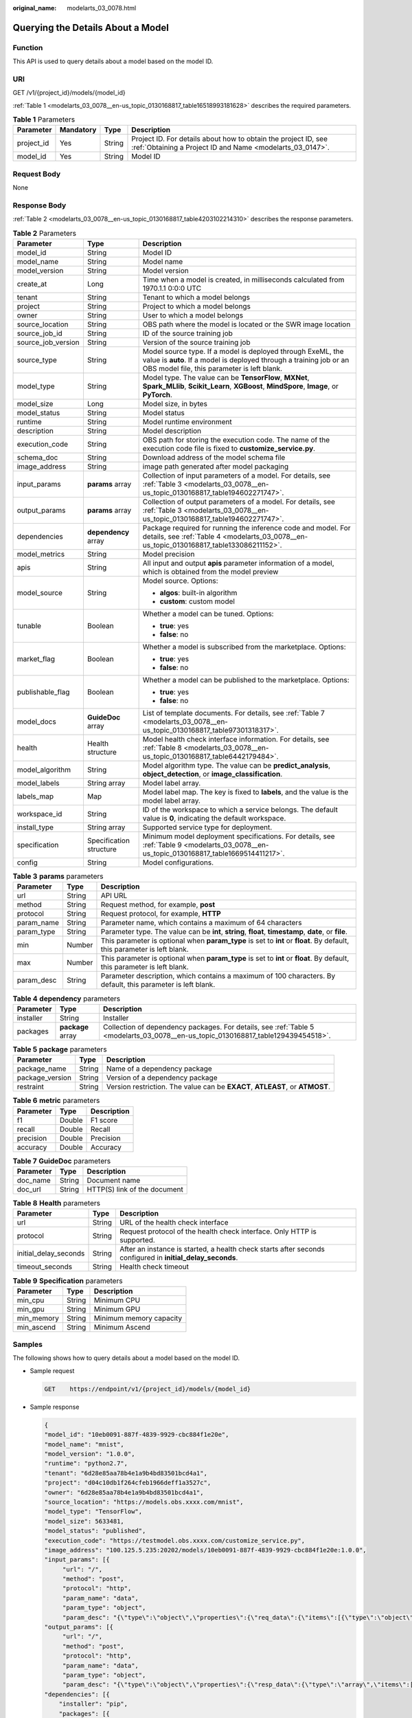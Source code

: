 :original_name: modelarts_03_0078.html

.. _modelarts_03_0078:

Querying the Details About a Model
==================================

Function
--------

This API is used to query details about a model based on the model ID.

URI
---

GET /v1/{project_id}/models/{model_id}

:ref:`Table 1 <modelarts_03_0078__en-us_topic_0130168817_table16518993181628>` describes the required parameters.

.. _modelarts_03_0078__en-us_topic_0130168817_table16518993181628:

.. table:: **Table 1** Parameters

   +------------+-----------+--------+-----------------------------------------------------------------------------------------------------------------------------+
   | Parameter  | Mandatory | Type   | Description                                                                                                                 |
   +============+===========+========+=============================================================================================================================+
   | project_id | Yes       | String | Project ID. For details about how to obtain the project ID, see :ref:`Obtaining a Project ID and Name <modelarts_03_0147>`. |
   +------------+-----------+--------+-----------------------------------------------------------------------------------------------------------------------------+
   | model_id   | Yes       | String | Model ID                                                                                                                    |
   +------------+-----------+--------+-----------------------------------------------------------------------------------------------------------------------------+

Request Body
------------

None

Response Body
-------------

:ref:`Table 2 <modelarts_03_0078__en-us_topic_0130168817_table4203102214310>` describes the response parameters.

.. _modelarts_03_0078__en-us_topic_0130168817_table4203102214310:

.. table:: **Table 2** Parameters

   +-----------------------+-------------------------+-----------------------------------------------------------------------------------------------------------------------------------------------------------------------------------+
   | Parameter             | Type                    | Description                                                                                                                                                                       |
   +=======================+=========================+===================================================================================================================================================================================+
   | model_id              | String                  | Model ID                                                                                                                                                                          |
   +-----------------------+-------------------------+-----------------------------------------------------------------------------------------------------------------------------------------------------------------------------------+
   | model_name            | String                  | Model name                                                                                                                                                                        |
   +-----------------------+-------------------------+-----------------------------------------------------------------------------------------------------------------------------------------------------------------------------------+
   | model_version         | String                  | Model version                                                                                                                                                                     |
   +-----------------------+-------------------------+-----------------------------------------------------------------------------------------------------------------------------------------------------------------------------------+
   | create_at             | Long                    | Time when a model is created, in milliseconds calculated from 1970.1.1 0:0:0 UTC                                                                                                  |
   +-----------------------+-------------------------+-----------------------------------------------------------------------------------------------------------------------------------------------------------------------------------+
   | tenant                | String                  | Tenant to which a model belongs                                                                                                                                                   |
   +-----------------------+-------------------------+-----------------------------------------------------------------------------------------------------------------------------------------------------------------------------------+
   | project               | String                  | Project to which a model belongs                                                                                                                                                  |
   +-----------------------+-------------------------+-----------------------------------------------------------------------------------------------------------------------------------------------------------------------------------+
   | owner                 | String                  | User to which a model belongs                                                                                                                                                     |
   +-----------------------+-------------------------+-----------------------------------------------------------------------------------------------------------------------------------------------------------------------------------+
   | source_location       | String                  | OBS path where the model is located or the SWR image location                                                                                                                     |
   +-----------------------+-------------------------+-----------------------------------------------------------------------------------------------------------------------------------------------------------------------------------+
   | source_job_id         | String                  | ID of the source training job                                                                                                                                                     |
   +-----------------------+-------------------------+-----------------------------------------------------------------------------------------------------------------------------------------------------------------------------------+
   | source_job_version    | String                  | Version of the source training job                                                                                                                                                |
   +-----------------------+-------------------------+-----------------------------------------------------------------------------------------------------------------------------------------------------------------------------------+
   | source_type           | String                  | Model source type. If a model is deployed through ExeML, the value is **auto**. If a model is deployed through a training job or an OBS model file, this parameter is left blank. |
   +-----------------------+-------------------------+-----------------------------------------------------------------------------------------------------------------------------------------------------------------------------------+
   | model_type            | String                  | Model type. The value can be **TensorFlow**, **MXNet**, **Spark_MLlib**, **Scikit_Learn**, **XGBoost**, **MindSpore**, **Image**, or **PyTorch**.                                 |
   +-----------------------+-------------------------+-----------------------------------------------------------------------------------------------------------------------------------------------------------------------------------+
   | model_size            | Long                    | Model size, in bytes                                                                                                                                                              |
   +-----------------------+-------------------------+-----------------------------------------------------------------------------------------------------------------------------------------------------------------------------------+
   | model_status          | String                  | Model status                                                                                                                                                                      |
   +-----------------------+-------------------------+-----------------------------------------------------------------------------------------------------------------------------------------------------------------------------------+
   | runtime               | String                  | Model runtime environment                                                                                                                                                         |
   +-----------------------+-------------------------+-----------------------------------------------------------------------------------------------------------------------------------------------------------------------------------+
   | description           | String                  | Model description                                                                                                                                                                 |
   +-----------------------+-------------------------+-----------------------------------------------------------------------------------------------------------------------------------------------------------------------------------+
   | execution_code        | String                  | OBS path for storing the execution code. The name of the execution code file is fixed to **customize_service.py**.                                                                |
   +-----------------------+-------------------------+-----------------------------------------------------------------------------------------------------------------------------------------------------------------------------------+
   | schema_doc            | String                  | Download address of the model schema file                                                                                                                                         |
   +-----------------------+-------------------------+-----------------------------------------------------------------------------------------------------------------------------------------------------------------------------------+
   | image_address         | String                  | image path generated after model packaging                                                                                                                                        |
   +-----------------------+-------------------------+-----------------------------------------------------------------------------------------------------------------------------------------------------------------------------------+
   | input_params          | **params** array        | Collection of input parameters of a model. For details, see :ref:`Table 3 <modelarts_03_0078__en-us_topic_0130168817_table194602271747>`.                                         |
   +-----------------------+-------------------------+-----------------------------------------------------------------------------------------------------------------------------------------------------------------------------------+
   | output_params         | **params** array        | Collection of output parameters of a model. For details, see :ref:`Table 3 <modelarts_03_0078__en-us_topic_0130168817_table194602271747>`.                                        |
   +-----------------------+-------------------------+-----------------------------------------------------------------------------------------------------------------------------------------------------------------------------------+
   | dependencies          | **dependency** array    | Package required for running the inference code and model. For details, see :ref:`Table 4 <modelarts_03_0078__en-us_topic_0130168817_table133086211152>`.                         |
   +-----------------------+-------------------------+-----------------------------------------------------------------------------------------------------------------------------------------------------------------------------------+
   | model_metrics         | String                  | Model precision                                                                                                                                                                   |
   +-----------------------+-------------------------+-----------------------------------------------------------------------------------------------------------------------------------------------------------------------------------+
   | apis                  | String                  | All input and output **apis** parameter information of a model, which is obtained from the model preview                                                                          |
   +-----------------------+-------------------------+-----------------------------------------------------------------------------------------------------------------------------------------------------------------------------------+
   | model_source          | String                  | Model source. Options:                                                                                                                                                            |
   |                       |                         |                                                                                                                                                                                   |
   |                       |                         | -  **algos**: built-in algorithm                                                                                                                                                  |
   |                       |                         | -  **custom**: custom model                                                                                                                                                       |
   +-----------------------+-------------------------+-----------------------------------------------------------------------------------------------------------------------------------------------------------------------------------+
   | tunable               | Boolean                 | Whether a model can be tuned. Options:                                                                                                                                            |
   |                       |                         |                                                                                                                                                                                   |
   |                       |                         | -  **true**: yes                                                                                                                                                                  |
   |                       |                         | -  **false**: no                                                                                                                                                                  |
   +-----------------------+-------------------------+-----------------------------------------------------------------------------------------------------------------------------------------------------------------------------------+
   | market_flag           | Boolean                 | Whether a model is subscribed from the marketplace. Options:                                                                                                                      |
   |                       |                         |                                                                                                                                                                                   |
   |                       |                         | -  **true**: yes                                                                                                                                                                  |
   |                       |                         | -  **false**: no                                                                                                                                                                  |
   +-----------------------+-------------------------+-----------------------------------------------------------------------------------------------------------------------------------------------------------------------------------+
   | publishable_flag      | Boolean                 | Whether a model can be published to the marketplace. Options:                                                                                                                     |
   |                       |                         |                                                                                                                                                                                   |
   |                       |                         | -  **true**: yes                                                                                                                                                                  |
   |                       |                         | -  **false**: no                                                                                                                                                                  |
   +-----------------------+-------------------------+-----------------------------------------------------------------------------------------------------------------------------------------------------------------------------------+
   | model_docs            | **GuideDoc** array      | List of template documents. For details, see :ref:`Table 7 <modelarts_03_0078__en-us_topic_0130168817_table97301318317>`.                                                         |
   +-----------------------+-------------------------+-----------------------------------------------------------------------------------------------------------------------------------------------------------------------------------+
   | health                | Health structure        | Model health check interface information. For details, see :ref:`Table 8 <modelarts_03_0078__en-us_topic_0130168817_table6442179484>`.                                            |
   +-----------------------+-------------------------+-----------------------------------------------------------------------------------------------------------------------------------------------------------------------------------+
   | model_algorithm       | String                  | Model algorithm type. The value can be **predict_analysis**, **object_detection**, or **image_classification**.                                                                   |
   +-----------------------+-------------------------+-----------------------------------------------------------------------------------------------------------------------------------------------------------------------------------+
   | model_labels          | String array            | Model label array.                                                                                                                                                                |
   +-----------------------+-------------------------+-----------------------------------------------------------------------------------------------------------------------------------------------------------------------------------+
   | labels_map            | Map                     | Model label map. The key is fixed to **labels**, and the value is the model label array.                                                                                          |
   +-----------------------+-------------------------+-----------------------------------------------------------------------------------------------------------------------------------------------------------------------------------+
   | workspace_id          | String                  | ID of the workspace to which a service belongs. The default value is **0**, indicating the default workspace.                                                                     |
   +-----------------------+-------------------------+-----------------------------------------------------------------------------------------------------------------------------------------------------------------------------------+
   | install_type          | String array            | Supported service type for deployment.                                                                                                                                            |
   +-----------------------+-------------------------+-----------------------------------------------------------------------------------------------------------------------------------------------------------------------------------+
   | specification         | Specification structure | Minimum model deployment specifications. For details, see :ref:`Table 9 <modelarts_03_0078__en-us_topic_0130168817_table1669514411217>`.                                          |
   +-----------------------+-------------------------+-----------------------------------------------------------------------------------------------------------------------------------------------------------------------------------+
   | config                | String                  | Model configurations.                                                                                                                                                             |
   +-----------------------+-------------------------+-----------------------------------------------------------------------------------------------------------------------------------------------------------------------------------+

.. _modelarts_03_0078__en-us_topic_0130168817_table194602271747:

.. table:: **Table 3** **params** parameters

   +------------+--------+--------------------------------------------------------------------------------------------------------------------------+
   | Parameter  | Type   | Description                                                                                                              |
   +============+========+==========================================================================================================================+
   | url        | String | API URL                                                                                                                  |
   +------------+--------+--------------------------------------------------------------------------------------------------------------------------+
   | method     | String | Request method, for example, **post**                                                                                    |
   +------------+--------+--------------------------------------------------------------------------------------------------------------------------+
   | protocol   | String | Request protocol, for example, **HTTP**                                                                                  |
   +------------+--------+--------------------------------------------------------------------------------------------------------------------------+
   | param_name | String | Parameter name, which contains a maximum of 64 characters                                                                |
   +------------+--------+--------------------------------------------------------------------------------------------------------------------------+
   | param_type | String | Parameter type. The value can be **int**, **string**, **float**, **timestamp**, **date**, or **file**.                   |
   +------------+--------+--------------------------------------------------------------------------------------------------------------------------+
   | min        | Number | This parameter is optional when **param_type** is set to **int** or **float**. By default, this parameter is left blank. |
   +------------+--------+--------------------------------------------------------------------------------------------------------------------------+
   | max        | Number | This parameter is optional when **param_type** is set to **int** or **float**. By default, this parameter is left blank. |
   +------------+--------+--------------------------------------------------------------------------------------------------------------------------+
   | param_desc | String | Parameter description, which contains a maximum of 100 characters. By default, this parameter is left blank.             |
   +------------+--------+--------------------------------------------------------------------------------------------------------------------------+

.. _modelarts_03_0078__en-us_topic_0130168817_table133086211152:

.. table:: **Table 4** **dependency** parameters

   +-----------+-------------------+-----------------------------------------------------------------------------------------------------------------------------------+
   | Parameter | Type              | Description                                                                                                                       |
   +===========+===================+===================================================================================================================================+
   | installer | String            | Installer                                                                                                                         |
   +-----------+-------------------+-----------------------------------------------------------------------------------------------------------------------------------+
   | packages  | **package** array | Collection of dependency packages. For details, see :ref:`Table 5 <modelarts_03_0078__en-us_topic_0130168817_table129439454518>`. |
   +-----------+-------------------+-----------------------------------------------------------------------------------------------------------------------------------+

.. _modelarts_03_0078__en-us_topic_0130168817_table129439454518:

.. table:: **Table 5** **package** parameters

   +-----------------+--------+------------------------------------------------------------------------------+
   | Parameter       | Type   | Description                                                                  |
   +=================+========+==============================================================================+
   | package_name    | String | Name of a dependency package                                                 |
   +-----------------+--------+------------------------------------------------------------------------------+
   | package_version | String | Version of a dependency package                                              |
   +-----------------+--------+------------------------------------------------------------------------------+
   | restraint       | String | Version restriction. The value can be **EXACT**, **ATLEAST**, or **ATMOST**. |
   +-----------------+--------+------------------------------------------------------------------------------+

.. table:: **Table 6** **metric** parameters

   ========= ====== ===========
   Parameter Type   Description
   ========= ====== ===========
   f1        Double F1 score
   recall    Double Recall
   precision Double Precision
   accuracy  Double Accuracy
   ========= ====== ===========

.. _modelarts_03_0078__en-us_topic_0130168817_table97301318317:

.. table:: **Table 7** **GuideDoc** parameters

   ========= ====== ============================
   Parameter Type   Description
   ========= ====== ============================
   doc_name  String Document name
   doc_url   String HTTP(S) link of the document
   ========= ====== ============================

.. _modelarts_03_0078__en-us_topic_0130168817_table6442179484:

.. table:: **Table 8** **Health** parameters

   +-----------------------+--------+------------------------------------------------------------------------------------------------------------+
   | Parameter             | Type   | Description                                                                                                |
   +=======================+========+============================================================================================================+
   | url                   | String | URL of the health check interface                                                                          |
   +-----------------------+--------+------------------------------------------------------------------------------------------------------------+
   | protocol              | String | Request protocol of the health check interface. Only HTTP is supported.                                    |
   +-----------------------+--------+------------------------------------------------------------------------------------------------------------+
   | initial_delay_seconds | String | After an instance is started, a health check starts after seconds configured in **initial_delay_seconds**. |
   +-----------------------+--------+------------------------------------------------------------------------------------------------------------+
   | timeout_seconds       | String | Health check timeout                                                                                       |
   +-----------------------+--------+------------------------------------------------------------------------------------------------------------+

.. _modelarts_03_0078__en-us_topic_0130168817_table1669514411217:

.. table:: **Table 9** **Specification** parameters

   ========== ====== =======================
   Parameter  Type   Description
   ========== ====== =======================
   min_cpu    String Minimum CPU
   min_gpu    String Minimum GPU
   min_memory String Minimum memory capacity
   min_ascend String Minimum Ascend
   ========== ====== =======================

Samples
-------

The following shows how to query details about a model based on the model ID.

-  Sample request

   .. code-block:: text

      GET    https://endpoint/v1/{project_id}/models/{model_id}

-  Sample response

   .. code-block::

      {
      "model_id": "10eb0091-887f-4839-9929-cbc884f1e20e",
      "model_name": "mnist",
      "model_version": "1.0.0",
      "runtime": "python2.7",
      "tenant": "6d28e85aa78b4e1a9b4bd83501bcd4a1",
      "project": "d04c10db1f264cfeb1966deff1a3527c",
      "owner": "6d28e85aa78b4e1a9b4bd83501bcd4a1",
      "source_location": "https://models.obs.xxxx.com/mnist",
      "model_type": "TensorFlow",
      "model_size": 5633481,
      "model_status": "published",
      "execution_code": "https://testmodel.obs.xxxx.com/customize_service.py",
      "image_address": "100.125.5.235:20202/models/10eb0091-887f-4839-9929-cbc884f1e20e:1.0.0",
      "input_params": [{           
           "url": "/",           
           "method": "post",           
           "protocol": "http",           
           "param_name": "data",           
           "param_type": "object",           
           "param_desc": "{\"type\":\"object\",\"properties\":{\"req_data\":{\"items\":[{\"type\":\"object\",\"properties\":{}}],\"type\":\"array\"}}}"       }],
      "output_params": [{           
           "url": "/",           
           "method": "post",           
           "protocol": "http",           
           "param_name": "data",           
           "param_type": "object",           
           "param_desc": "{\"type\":\"object\",\"properties\":{\"resp_data\":{\"type\":\"array\",\"items\":[{\"type\":\"object\",\"properties\":{}}]}}}"       }],
      "dependencies": [{
          "installer": "pip",
          "packages": [{
              "package_name": "pkg1",
              "package_version": "1.0.1",
              "restraint": "ATLEAST"
          }]
      }],
      "model_metrics":"{\"f1\":0.52381,\"recall\":0.666667,\"precision\":0.466667,\"accuracy\":0.625}",
      "apis": "[{\"protocol\":\"http\",\"method\":\"post\",\"url\":\"/\",\"input_params\":{\"type\":\"object\",\"properties\":{\"data\":{\"type\":\"object\",\"properties\":{\"req_data\":{\"items\":[{\"type\":\"object\",\"properties\":{}}],\"type\":\"array\"}}}}},\"output_params\":{\"type\":\"object\",\"properties\":{\"data\":{\"type\":\"object\",\"properties\":{\"resp_data\":{\"type\":\"array\",\"items\":[{\"type\":\"object\",\"properties\":{}}]}}}}}}]",
      "model_labels":[],
      "labels_map":{"labels":[]},
      "workspace_id": "0",
      "install_type": ["realtime", "batch"],
      "specification":{},
      "config":"{\"model_algorithm\": \"image_classification\", \"model_source\": \"auto\", \"tunable\": false, \"downloadable_flag\": true, \"algorithm\": \"resnet_v2_50,mobilenet_v1\", \"metrics\": {\"f1\": 0.912078373015873, \"recall\": 0.9125, \"precision\": 0.9340277777777778, \"accuracy\": 0.263250724969475}, \"model_type\": \"TensorFlow\", \"runtime\": \"tf1.13-python3.6-cpu\", \"apis\": [{\"protocol\": \"https\", \"url\": \"/\", \"method\": \"post\", \"request\": {\"data\": {\"type\": \"object\", \"properties\": {\"images\": {\"type\": \"file\"}}}, \"Content-type\": \"multipart/form-data\"}, \"response\": {\"data\": {\"type\": \"object\", \"required\": [\"predicted_label\", \"scores\"], \"properties\": {\"predicted_label\": {\"type\": \"string\"}, \"scores\": {\"type\": \"array\", \"items\": {\"type\": \"array\", \"minItems\": 2, \"maxItems\": 2, \"items\": [{\"type\": \"string\"}, {\"type\": \"number\"}]}}}}, \"Content-type\": \"multipart/form-data\"}}], \"dependencies\": [{\"installer\": \"pip\", \"packages\": [{\"package_name\": \"numpy\", \"package_version\": \"1.17.0\", \"restraint\": \"EXACT\"}, {\"package_name\": \"h5py\", \"package_version\": \"2.8.0\", \"restraint\": \"EXACT\"}, {\"package_name\": \"Pillow\", \"package_version\": \"5.2.0\", \"restraint\": \"EXACT\"}, {\"package_name\": \"scipy\", \"package_version\": \"1.2.1\", \"restraint\": \"EXACT\"}, {\"package_name\": \"resampy\", \"package_version\": \"0.2.1\", \"restraint\": \"EXACT\"}, {\"package_name\": \"scikit-learn\", \"package_version\": \"0.19.1\", \"restraint\": \"EXACT\"}]}]}"
      }

Status Code
-----------

For details about the status code, see :ref:`Table 1 <modelarts_03_0094__en-us_topic_0132773864_table1450010510213>`.
